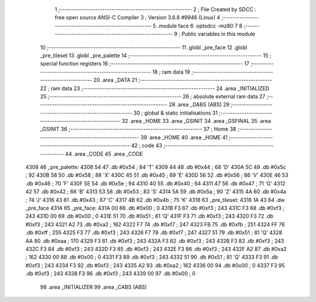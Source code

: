                              1 ;--------------------------------------------------------
                              2 ; File Created by SDCC : free open source ANSI-C Compiler
                              3 ; Version 3.6.8 #9946 (Linux)
                              4 ;--------------------------------------------------------
                              5 	.module face
                              6 	.optsdcc -mz80
                              7 	
                              8 ;--------------------------------------------------------
                              9 ; Public variables in this module
                             10 ;--------------------------------------------------------
                             11 	.globl _pre_face
                             12 	.globl _pre_tileset
                             13 	.globl _pre_palette
                             14 ;--------------------------------------------------------
                             15 ; special function registers
                             16 ;--------------------------------------------------------
                             17 ;--------------------------------------------------------
                             18 ; ram data
                             19 ;--------------------------------------------------------
                             20 	.area _DATA
                             21 ;--------------------------------------------------------
                             22 ; ram data
                             23 ;--------------------------------------------------------
                             24 	.area _INITIALIZED
                             25 ;--------------------------------------------------------
                             26 ; absolute external ram data
                             27 ;--------------------------------------------------------
                             28 	.area _DABS (ABS)
                             29 ;--------------------------------------------------------
                             30 ; global & static initialisations
                             31 ;--------------------------------------------------------
                             32 	.area _HOME
                             33 	.area _GSINIT
                             34 	.area _GSFINAL
                             35 	.area _GSINIT
                             36 ;--------------------------------------------------------
                             37 ; Home
                             38 ;--------------------------------------------------------
                             39 	.area _HOME
                             40 	.area _HOME
                             41 ;--------------------------------------------------------
                             42 ; code
                             43 ;--------------------------------------------------------
                             44 	.area _CODE
                             45 	.area _CODE
   4308                      46 _pre_palette:
   4308 54                   47 	.db #0x54	; 84	'T'
   4309 44                   48 	.db #0x44	; 68	'D'
   430A 5C                   49 	.db #0x5c	; 92
   430B 58                   50 	.db #0x58	; 88	'X'
   430C 45                   51 	.db #0x45	; 69	'E'
   430D 56                   52 	.db #0x56	; 86	'V'
   430E 46                   53 	.db #0x46	; 70	'F'
   430F 5E                   54 	.db #0x5e	; 94
   4310 40                   55 	.db #0x40	; 64
   4311 47                   56 	.db #0x47	; 71	'G'
   4312 42                   57 	.db #0x42	; 66	'B'
   4313 53                   58 	.db #0x53	; 83	'S'
   4314 5A                   59 	.db #0x5a	; 90	'Z'
   4315 4A                   60 	.db #0x4a	; 74	'J'
   4316 43                   61 	.db #0x43	; 67	'C'
   4317 4B                   62 	.db #0x4b	; 75	'K'
   4318                      63 _pre_tileset:
   4318 1A 43                64 	.dw _pre_face
   431A                      65 _pre_face:
   431A 00                   66 	.db #0x00	; 0
   431B F3                   67 	.db #0xf3	; 243
   431C F3                   68 	.db #0xf3	; 243
   431D 00                   69 	.db #0x00	; 0
   431E 51                   70 	.db #0x51	; 81	'Q'
   431F F3                   71 	.db #0xf3	; 243
   4320 F3                   72 	.db #0xf3	; 243
   4321 A2                   73 	.db #0xa2	; 162
   4322 F7                   74 	.db #0xf7	; 247
   4323 FB                   75 	.db #0xfb	; 251
   4324 FF                   76 	.db #0xff	; 255
   4325 F3                   77 	.db #0xf3	; 243
   4326 F7                   78 	.db #0xf7	; 247
   4327 51                   79 	.db #0x51	; 81	'Q'
   4328 AA                   80 	.db #0xaa	; 170
   4329 F3                   81 	.db #0xf3	; 243
   432A F3                   82 	.db #0xf3	; 243
   432B F3                   83 	.db #0xf3	; 243
   432C F3                   84 	.db #0xf3	; 243
   432D F3                   85 	.db #0xf3	; 243
   432E F3                   86 	.db #0xf3	; 243
   432F A2                   87 	.db #0xa2	; 162
   4330 00                   88 	.db #0x00	; 0
   4331 F3                   89 	.db #0xf3	; 243
   4332 51                   90 	.db #0x51	; 81	'Q'
   4333 F3                   91 	.db #0xf3	; 243
   4334 F3                   92 	.db #0xf3	; 243
   4335 A2                   93 	.db #0xa2	; 162
   4336 00                   94 	.db #0x00	; 0
   4337 F3                   95 	.db #0xf3	; 243
   4338 F3                   96 	.db #0xf3	; 243
   4339 00                   97 	.db #0x00	; 0
                             98 	.area _INITIALIZER
                             99 	.area _CABS (ABS)

